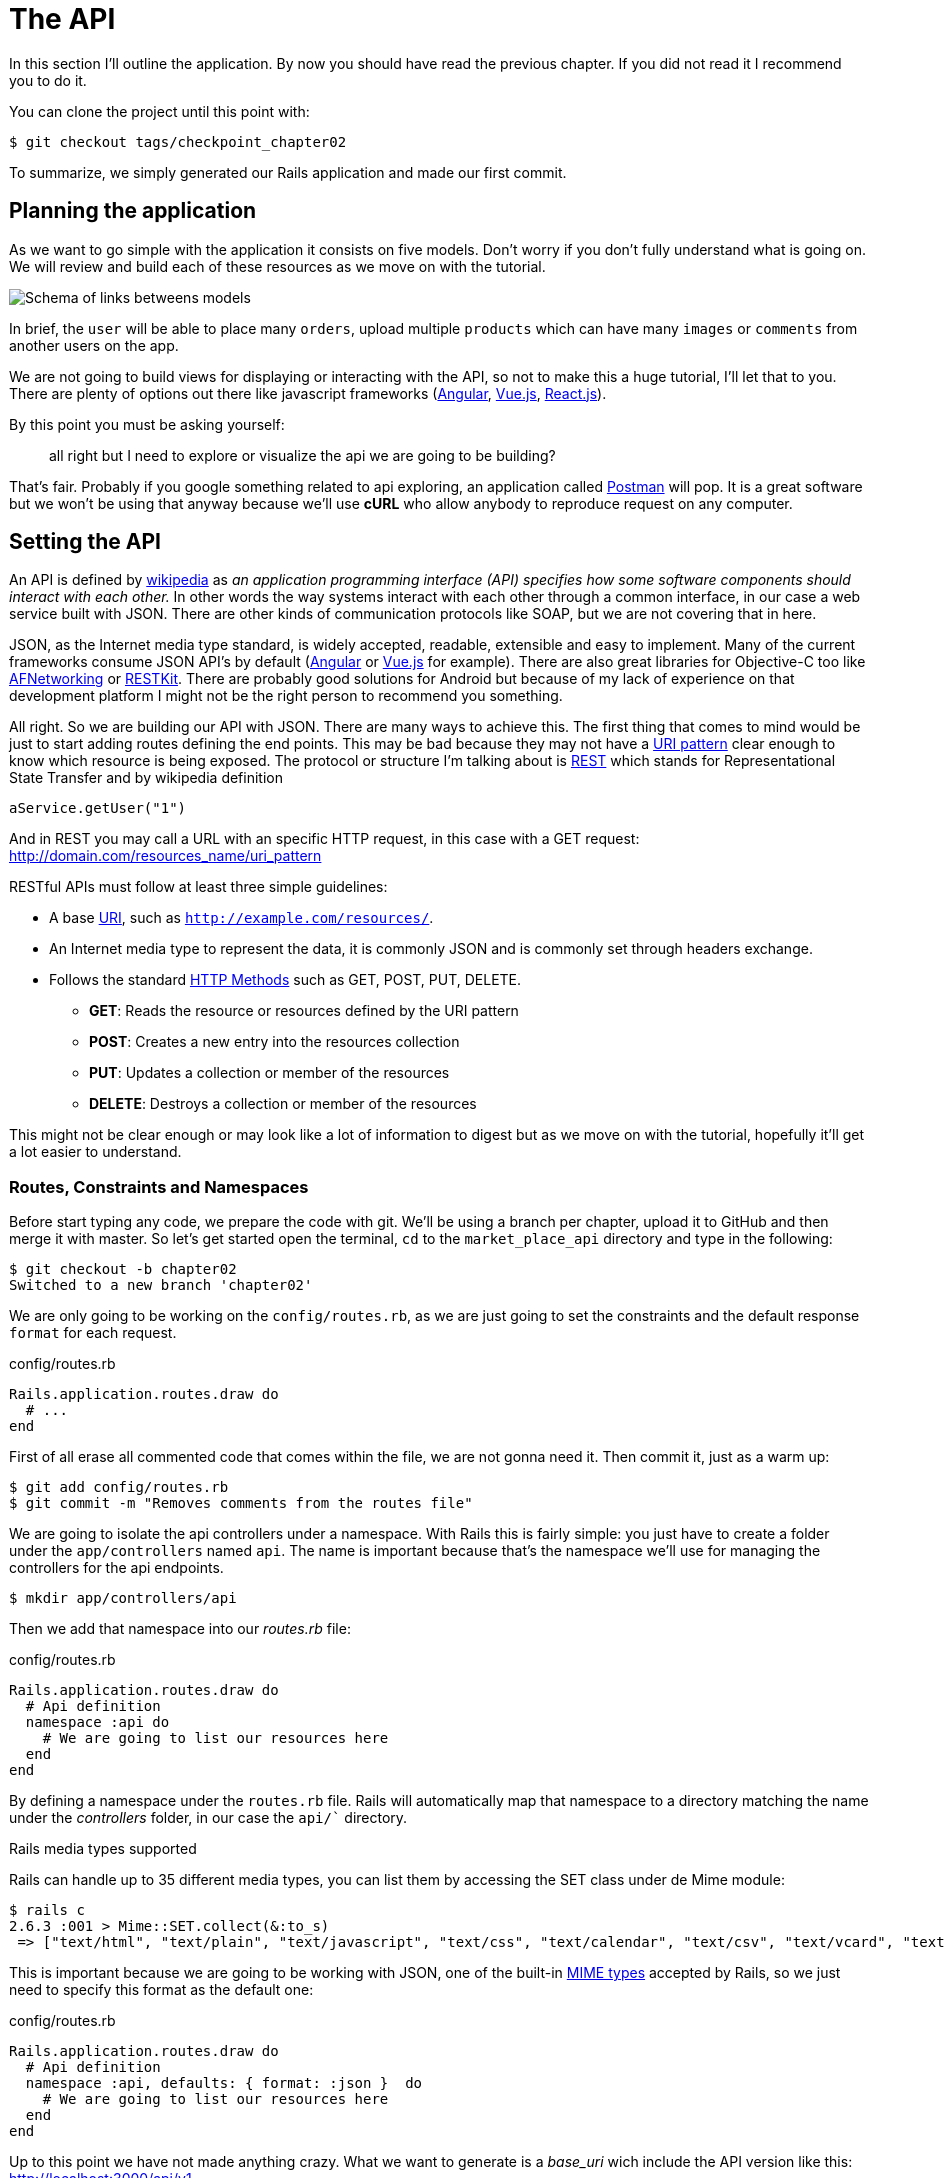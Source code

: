 [#chapter02-api]
= The API

In this section I’ll outline the application. By now you should have read the previous chapter. If you did not read it I recommend you to do it.

You can clone the project until this point with:

[source,bash]
----
$ git checkout tags/checkpoint_chapter02
----

To summarize, we simply generated our Rails application and made our first commit.


== Planning the application

As we want to go simple with the application it consists on five models. Don’t worry if you don’t fully understand what is going on. We will review and build each of these resources as we move on with the tutorial.

image:data_model.png[Schema of links betweens models]

In brief, the `user` will be able to place many `orders`, upload multiple `products` which can have many `images` or `comments` from another users on the app.

We are not going to build views for displaying or interacting with the API, so not to make this a huge tutorial, I’ll let that to you. There are plenty of options out there like javascript frameworks (https://angularjs.org/[Angular], https://vuejs.org/[Vue.js], https://reactjs.org/[React.js]).

By this point you must be asking yourself:

> all right but I need to explore or visualize the api we are going to be building?

That’s fair. Probably if you google something related to api exploring, an application called https://www.getpostman.com/[Postman] will pop. It is a great software but we won’t be using that anyway because we'll use *cURL* who allow anybody to reproduce request on any computer.

== Setting the API

An API is defined by http://en.wikipedia.org/wiki/Application_programming_interface[wikipedia] as _an application programming interface (API) specifies how some software components should interact with each other._ In other words the way systems interact with each other through a common interface, in our case a web service built with JSON. There are other kinds of communication protocols like SOAP, but we are not covering that in here.

JSON, as the Internet media type standard, is widely accepted, readable, extensible and easy to implement. Many of the current frameworks consume JSON API’s by default (https://angularjs.org/[Angular] or https://vuejs.org/[Vue.js] for example). There are also great libraries for Objective-C too like https://github.com/AFNetworking/AFNetworking[AFNetworking] or http://restkit.org/[RESTKit]. There are probably good solutions for Android but because of my lack of experience on that development platform I might not be the right person to recommend you something.

All right. So we are building our API with JSON. There are many ways to achieve this. The first thing that comes to mind would be just to start adding routes defining the end points. This may be bad because they may not have a http://www.w3.org/2005/Incubator/wcl/matching.html[URI pattern] clear enough to know which resource is being exposed. The protocol or structure I’m talking about is http://en.wikipedia.org/wiki/Representational_state_transfer[REST] which stands for Representational State Transfer and by wikipedia definition

[source,soap]
----
aService.getUser("1")
----

And in REST you may call a URL with an specific HTTP request, in this case with a GET request: <http://domain.com/resources_name/uri_pattern>

RESTful APIs must follow at least three simple guidelines:

* A base http://en.wikipedia.org/wiki/Uniform_resource_identifier[URI], such as `http://example.com/resources/`.
* An Internet media type to represent the data, it is commonly JSON and is commonly set through headers exchange.
* Follows the standard http://en.wikipedia.org/wiki/HTTP_method#Request_methods[HTTP Methods] such as GET, POST, PUT, DELETE.
** *GET*: Reads the resource or resources defined by the URI pattern
** *POST*: Creates a new entry into the resources collection
** *PUT*: Updates a collection or member of the resources
** *DELETE*: Destroys a collection or member of the resources

This might not be clear enough or may look like a lot of information to digest but as we move on with the tutorial, hopefully it’ll get a lot easier to understand.

=== Routes, Constraints and Namespaces

Before start typing any code, we prepare the code with git. We’ll be using a branch per chapter, upload it to GitHub and then merge it with master. So let’s get started open the terminal, `cd` to the `market_place_api` directory and type in the following:

[source,bash]
----
$ git checkout -b chapter02
Switched to a new branch 'chapter02'
----

We are only going to be working on the `config/routes.rb`, as we are just going to set the constraints and the default response `format` for each request.

[source,ruby]
.config/routes.rb
----
Rails.application.routes.draw do
  # ...
end
----

First of all erase all commented code that comes within the file, we are not gonna need it. Then commit it, just as a warm up:

[source,bash]
----
$ git add config/routes.rb
$ git commit -m "Removes comments from the routes file"
----

We are going to isolate the api controllers under a namespace. With Rails this is fairly simple: you just have to create a folder under the `app/controllers` named `api`. The name is important because that's the namespace we’ll use for managing the controllers for the api endpoints.

[source,bash]
----
$ mkdir app/controllers/api
----

Then we add that namespace into our _routes.rb_ file:

[source,ruby]
.config/routes.rb
----
Rails.application.routes.draw do
  # Api definition
  namespace :api do
    # We are going to list our resources here
  end
end
----

By defining a namespace under the `routes.rb` file. Rails will automatically map that namespace to a directory matching the name under the _controllers_ folder, in our case the `api/`` directory.

.Rails media types supported
****
Rails can handle up to 35 different media types, you can list them by accessing the SET class under de Mime module:

[source,bash]
----
$ rails c
2.6.3 :001 > Mime::SET.collect(&:to_s)
 => ["text/html", "text/plain", "text/javascript", "text/css", "text/calendar", "text/csv", "text/vcard", "text/vtt", "image/png", "image/jpeg", "image/gif", "image/bmp", "image/tiff", "image/svg+xml", "video/mpeg", "audio/mpeg", "audio/ogg", "audio/aac", "video/webm", "video/mp4", "font/otf", "font/ttf", "font/woff", "font/woff2", "application/xml", "application/rss+xml", "application/atom+xml", "application/x-yaml", "multipart/form-data", "application/x-www-form-urlencoded", "application/json", "application/pdf", "application/zip", "application/gzip"]
----
****

This is important because we are going to be working with JSON, one of the built-in http://en.wikipedia.org/wiki/Internet_media_type[MIME types] accepted by Rails, so we just need to specify this format as the default one:

[source,ruby]
.config/routes.rb
----
Rails.application.routes.draw do
  # Api definition
  namespace :api, defaults: { format: :json }  do
    # We are going to list our resources here
  end
end
----

Up to this point we have not made anything crazy. What we want to generate is a _base_uri_ wich include the API version like this: http://localhost:3000/api/v1.

NOTE: Setting the API under a subdomain is a good practice because it allows the application to be adapted to a DNS level. But we will simplify things for now in our case.

You should be concerned about versioning your application from the beginning as this will give your API a *better structure*. So when changes occur on your API you can thus propose to developers to adapt to the new features while the old ones are depreciated.

[source,ruby]
.config/routes.rb
----
Rails.application.routes.draw do
  namespace :api, defaults: { format: :json } do
    namespace :v1 do
      # We are going to list our resources here
    end
  end
end
----

.Common API patterns
****
You can find many approaches to set up the _base_uri_ when building an api following different patterns, assuming we are versioning our api:

* `api.example.com/`: In my opinion this is the way to go, gives you a better interface and isolation, and in the long term can help you to http://www.makeuseof.com/tag/optimize-your-dns-for-faster-internet/[quickly scalate]
* `example.com/api/`: This pattern is very common, and it is actually a good way to go when you don’t want to namespace your api under a subdomain
* `example.com/api/v1`: it seems like a good idea, by setting the version of the api through the URL seems like a more descriptive pattern, but this way you enforce the version to be included on URL on each request, so if you ever decide to change this pattern, this becomes a problem of maintenance in the long-term
****

Time to commit:

[source,bash]
----
$ git add config/routes.rb
$ git commit -m "Set the routes constraints for the api"
----

In order to define the API version, we must first add another directory under the `api/` folder we created:

[source,bash]
----
$ mkdir app/controllers/api/v1
----

The API is now _scoped_ via the URL. For example, with the current configuration, the recovery of a product via the API would be done with this url: http://localhost:3000/v1/products/1.

Don't worry we'll get more details about the versioning later. It is time to _commit_:

[source,bash]
----
$ git commit -am "Set the routes namespaces for the api"
----

NOTE: There are some practices in API building that recommend not to version the API via the URL. That's true. The developer should not be aware of the version he's using. For the sake of simplicity, I have chosen to set aside this convention, which we will be able to apply in a second phase.

We are at the end of our chapter. It is therefore time to apply all our modifications to the master branch by making a _merge_. To do this, we place ourselves on the `master` branch and we _merge_ `chapter02`:

[source,bash]
----
$ git checkout master
$ git merge chapter02
----


== Api versioning

At this point we should have a nice routes mapping using a namespace. Your _routes.rb_ file should look like this:

[source,ruby]
.config/routes.rb
----
Rails.application.routes.draw do
  # Api definition
  namespace :api, defaults: { format: :json }  do
    # We are going to list our resources here
  end
end
----

Now it is time to set up some other constraints for versioning purposes. You should care about versioning your application from the beginning since this will give a better structure to your api, and when changes need to be done, you can give developers who are consuming your api the opportunity to adapt for the new features while the old ones are being deprecated. There is an excellent http://railscasts.com/episodes/350-rest-api-versioning[railscast] explaining this.

In order to set the version for the api, we first need to add another directory under the `api` we created

[source,bash]
----
$ mkdir app/controllers/api/v1
----

This way we can scope our api into different versions very easily, now we just need to add the necessary code to the `routes.rb` file

[source,ruby]
.config/routes.rb
----
Rails.application.routes.draw do
  # Api definition
  namespace :api, defaults: { format: :json }  do
    scope module: :v1 do
      # We are going to list our resources here
    end
  end
end
----

By this point the API is now scoped via the URL. For example with the current configuration an end point for retrieving a product would be like: http://localhost:3000/v1/products/1.

== Conclusion

It’s been a long way, I know, but you made it, don’t give up this is just our small scaffolding for something big, so keep it up. In the meantime and if you feel curious there are some gems that handle this kind of configuration:

* https://github.com/Sutto/rocket_pants[RocketPants]
* https://github.com/bploetz/versionist[Versionist]

I’m not covering those in this book, since we are trying to learn how to actually implement this kind of functionality, but it is good to know though. By the way the code up to this point is https://github.com/madeindjs/market_place_api/commit/124873774b578af3df21136df5ee80f4d50da3bd[here].
